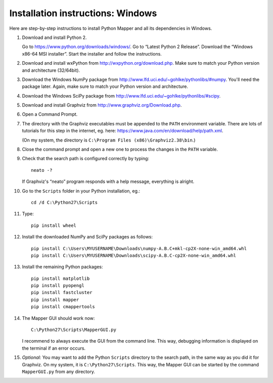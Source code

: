 Installation instructions: Windows
==================================

Here are step-by-step instructions to install Python Mapper and all its dependencies in Windows.

#. Download and install Python 2.

   Go to https://www.python.org/downloads/windows/. Go to “Latest Python 2 Release”. Download the
   “Windows x86-64 MSI installer”. Start the installer and follow the instructions.

#. Download and install wxPython from http://wxpython.org/download.php. Make sure to match your Python
   version and architecture (32/64bit).

#. Download the Windows NumPy package from http://www.lfd.uci.edu/~gohlke/pythonlibs/#numpy. You'll need
   the package later. Again, make sure to match your Python version and architecture.

#. Download the Windows SciPy package from http://www.lfd.uci.edu/~gohlke/pythonlibs/#scipy.

#. Download and install Graphviz from http://www.graphviz.org/Download.php.

#. Open a Command Prompt.

#. The directory with the Graphviz executables must be appended to the ``PATH`` environment variable.
   There are lots of tutorials for this step in the internet, eg. here:
   https://www.java.com/en/download/help/path.xml.

   (On my system, the directory is ``C:\Program Files (x86)\Graphviz2.38\bin``.)

#. Close the command prompt and open a new one to process the changes in the ``PATH`` variable.

#. Check that the search path is configured correctly by typing::

     neato -?

   If Graphviz's “neato” program responds with a help message, everything is alright.

#. Go to the ``Scripts`` folder in your Python installation, eg.::

     cd /d C:\Python27\Scripts

#. Type::

     pip install wheel

#. Install the downloaded NumPy and SciPy packages as follows::

     pip install C:\Users\MYUSERNAME\Downloads\numpy-A.B.C+mkl-cp2X-none-win_amd64.whl
     pip install C:\Users\MYUSERNAME\Downloads\scipy-A.B.C-cp2X-none-win_amd64.whl

#. Install the remaining Python packages::

     pip install matplotlib
     pip install pyopengl
     pip install fastcluster
     pip install mapper
     pip install cmappertools

#. The Mapper GUI should work now::

     C:\Python27\Scripts\MapperGUI.py

   I recommend to always execute the GUI from the command line. This way, debugging information is
   displayed on the terminal if an error occurs.

#. `Optional:` You may want to add the Python ``Scripts`` directory to the search path, in the same way
   as you did it for Graphviz. On my system, it is ``C:\Python27\Scripts``. This way, the Mapper GUI
   can be started by the command ``MapperGUI.py`` from any directory.
